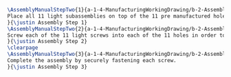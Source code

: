 #+BEGIN_SRC tex :tangle yes :tangle Lights.tex
\AssemblyManualStepTwo{1}{a-1-4-ManufacturingWorkingDrawing/b-2-AssemblyInstructionManual/c-Lights/step1.jpg}{
Place all 11 light subassemblies on top of the 11 pre manufactured holes in the light base.
}{\justin Assembly Step 1}
\AssemblyManualStepTwo{2}{a-1-4-ManufacturingWorkingDrawing/b-2-AssemblyInstructionManual/c-Lights/step2.jpg}{
Screw each of the 11 light screws into each of the 11 holes in order to secure the lights into the light base.
}{\justin Assembly Step 2}
\clearpage
\AssemblyManualStepTwo{3}{a-1-4-ManufacturingWorkingDrawing/b-2-AssemblyInstructionManual/c-Lights/step3.jpg}{
Complete the assembly by securely fastening each screw.
}{\justin Assembly Step 3}
#+END_SRC
